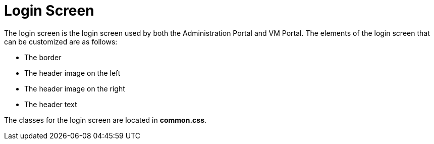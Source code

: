 :_content-type: PROCEDURE
[id="Re-Branding_the_Manager"]
= Login Screen

The login screen is the login screen used by both the Administration Portal and VM Portal. The elements of the login screen that can be customized are as follows:

* The border

* The header image on the left

* The header image on the right

* The header text

The classes for the login screen are located in *common.css*.

